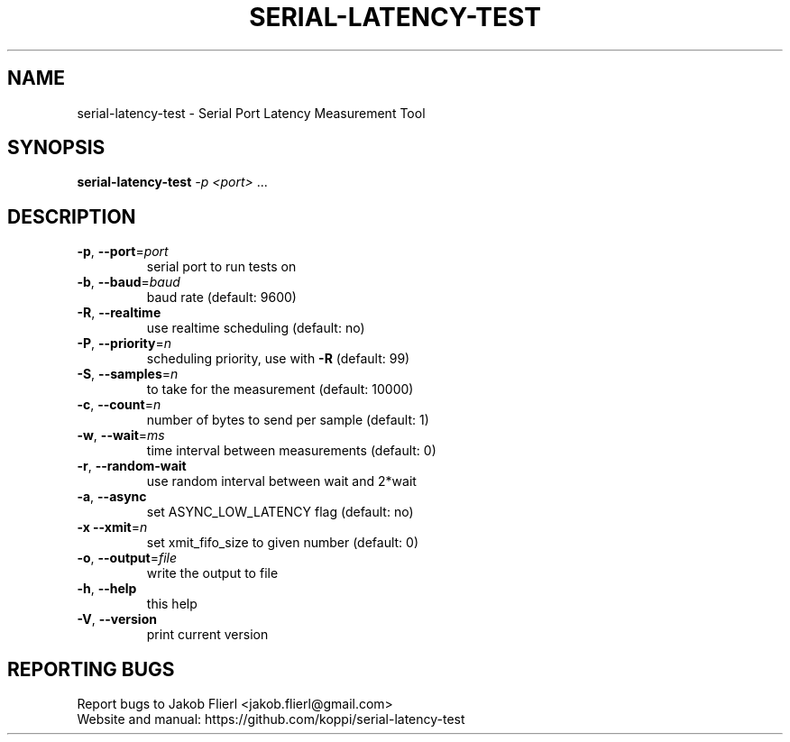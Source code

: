.\" DO NOT MODIFY THIS FILE!  It was generated by help2man 1.43.3.
.TH SERIAL-LATENCY-TEST "1" "February 2014" "serial-latency-test version 0.0.1-2" "User Commands"
.SH NAME
serial-latency-test \- Serial Port Latency Measurement Tool
.SH SYNOPSIS
.B serial-latency-test
\fI-p <port> \fR...
.SH DESCRIPTION
.TP
\fB\-p\fR, \fB\-\-port\fR=\fIport\fR
serial port to run tests on
.TP
\fB\-b\fR, \fB\-\-baud\fR=\fIbaud\fR
baud rate (default: 9600)
.TP
\fB\-R\fR, \fB\-\-realtime\fR
use realtime scheduling (default: no)
.TP
\fB\-P\fR, \fB\-\-priority\fR=\fIn\fR
scheduling priority, use with \fB\-R\fR
(default: 99)
.TP
\fB\-S\fR, \fB\-\-samples\fR=\fIn\fR
to take for the measurement (default: 10000)
.TP
\fB\-c\fR, \fB\-\-count\fR=\fIn\fR
number of bytes to send per sample (default: 1)
.TP
\fB\-w\fR, \fB\-\-wait\fR=\fIms\fR
time interval between measurements (default: 0)
.TP
\fB\-r\fR, \fB\-\-random\-wait\fR
use random interval between wait and 2*wait
.TP
\fB\-a\fR, \fB\-\-async\fR
set ASYNC_LOW_LATENCY flag (default: no)
.TP
\fB\-x\fR  \fB\-\-xmit\fR=\fIn\fR
set xmit_fifo_size to given number (default: 0)
.TP
\fB\-o\fR, \fB\-\-output\fR=\fIfile\fR
write the output to file
.TP
\fB\-h\fR, \fB\-\-help\fR
this help
.TP
\fB\-V\fR, \fB\-\-version\fR
print current version
.SH "REPORTING BUGS"
Report bugs to Jakob Flierl <jakob.flierl@gmail.com>
.br
Website and manual: https://github.com/koppi/serial\-latency\-test
